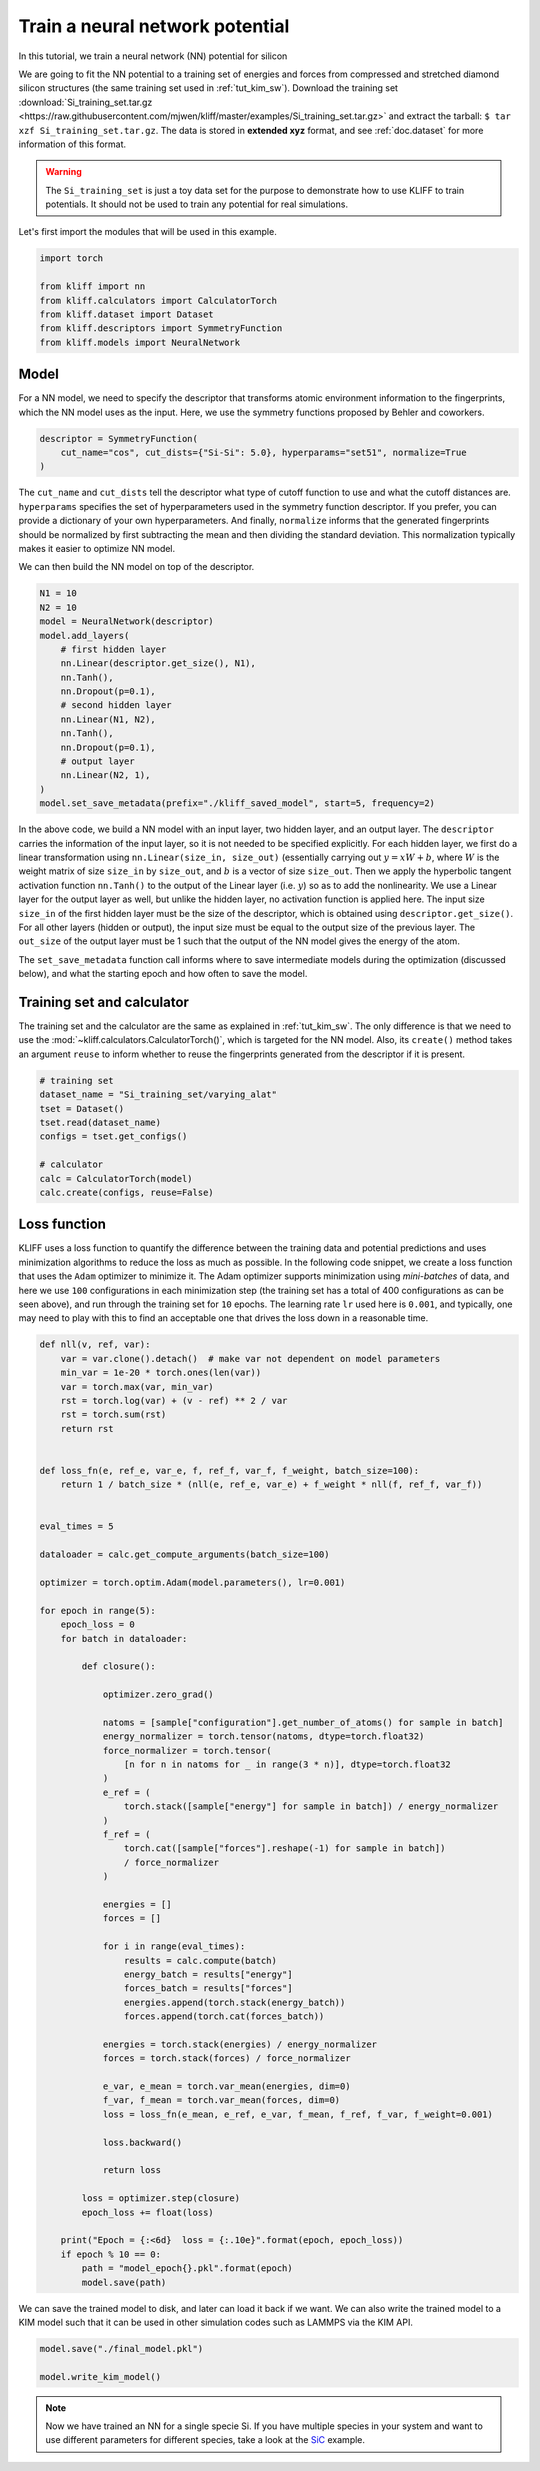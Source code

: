 .. only:: html

    .. note::
        :class: sphx-glr-download-link-note

        Click :ref:`here <sphx_glr_download_auto_examples_example_nn_dropout.py>`     to download the full example code
    .. rst-class:: sphx-glr-example-title

    .. _sphx_glr_auto_examples_example_nn_dropout.py:


.. _tut_nn:

Train a neural network potential
================================

In this tutorial, we train a neural network (NN) potential for silicon

We are going to fit the NN potential to a training set of energies and forces from
compressed and stretched diamond silicon structures (the same training set used in
:ref:`tut_kim_sw`).
Download the training set :download:`Si_training_set.tar.gz <https://raw.githubusercontent.com/mjwen/kliff/master/examples/Si_training_set.tar.gz>`
and extract the tarball: ``$ tar xzf Si_training_set.tar.gz``.
The data is stored in **extended xyz** format, and see :ref:`doc.dataset` for more
information of this format.

.. warning::
    The ``Si_training_set`` is just a toy data set for the purpose to demonstrate how to
    use KLIFF to train potentials. It should not be used to train any potential for real
    simulations.

Let's first import the modules that will be used in this example.


.. code-block:: default


    import torch

    from kliff import nn
    from kliff.calculators import CalculatorTorch
    from kliff.dataset import Dataset
    from kliff.descriptors import SymmetryFunction
    from kliff.models import NeuralNetwork








Model
-----

For a NN model, we need to specify the descriptor that transforms atomic environment
information to the fingerprints, which the NN model uses as the input. Here, we use the
symmetry functions proposed by Behler and coworkers.


.. code-block:: default


    descriptor = SymmetryFunction(
        cut_name="cos", cut_dists={"Si-Si": 5.0}, hyperparams="set51", normalize=True
    )






.. rst-class:: sphx-glr-script-out

 Out:

 .. code-block:: none

    "SymmetryFunction" descriptor initialized.




The ``cut_name`` and ``cut_dists`` tell the descriptor what type of cutoff function to
use and what the cutoff distances are. ``hyperparams`` specifies the set of
hyperparameters used in the symmetry function descriptor. If you prefer, you can provide
a dictionary of your own hyperparameters. And finally, ``normalize`` informs that the
generated fingerprints should be normalized by first subtracting the mean and then
dividing the standard deviation. This normalization typically makes it easier to
optimize NN model.

We can then build the NN model on top of the descriptor.


.. code-block:: default


    N1 = 10
    N2 = 10
    model = NeuralNetwork(descriptor)
    model.add_layers(
        # first hidden layer
        nn.Linear(descriptor.get_size(), N1),
        nn.Tanh(),
        nn.Dropout(p=0.1),
        # second hidden layer
        nn.Linear(N1, N2),
        nn.Tanh(),
        nn.Dropout(p=0.1),
        # output layer
        nn.Linear(N2, 1),
    )
    model.set_save_metadata(prefix="./kliff_saved_model", start=5, frequency=2)









In the above code, we build a NN model with an input layer, two hidden layer, and an
output layer. The ``descriptor`` carries the information of the input layer, so it is
not needed to be specified explicitly. For each hidden layer, we first do a linear
transformation using ``nn.Linear(size_in, size_out)`` (essentially carrying out :math:`y
= xW+b`, where :math:`W` is the weight matrix of size ``size_in`` by ``size_out``, and
:math:`b` is a vector of size ``size_out``. Then we apply the hyperbolic tangent
activation function ``nn.Tanh()`` to the output of the Linear layer (i.e. :math:`y`) so
as to add the nonlinearity. We use a Linear layer for the output layer as well, but
unlike the hidden layer, no activation function is applied here. The input size
``size_in`` of the first hidden layer must be the size of the descriptor, which is
obtained using ``descriptor.get_size()``. For all other layers (hidden or output), the
input size must be equal to the output size of the previous layer. The ``out_size`` of
the output layer must be 1 such that the output of the NN model gives the energy of the
atom.

The ``set_save_metadata`` function call informs where to save intermediate models during
the optimization (discussed below), and what the starting epoch and how often to save
the model.


Training set and calculator
---------------------------

The training set and the calculator are the same as explained in :ref:`tut_kim_sw`. The
only difference is that we need to use the
:mod:`~kliff.calculators.CalculatorTorch()`, which is targeted for the NN model.
Also, its ``create()`` method takes an argument ``reuse`` to inform whether to reuse the
fingerprints generated from the descriptor if it is present.


.. code-block:: default


    # training set
    dataset_name = "Si_training_set/varying_alat"
    tset = Dataset()
    tset.read(dataset_name)
    configs = tset.get_configs()

    # calculator
    calc = CalculatorTorch(model)
    calc.create(configs, reuse=False)






.. rst-class:: sphx-glr-script-out

 Out:

 .. code-block:: none

    400 configurations read from "Si_training_set/varying_alat"
    Found existing fingerprints "fingerprints.pkl".
    Delete existing fingerprints "fingerprints.pkl"
    Start generating fingerprints.
    Calculating mean and stdev.
    Pickling fingerprints to "fingerprints.pkl"
    Processing configuration: 0.
    Processing configuration: 100.
    Processing configuration: 200.
    Processing configuration: 300.
    Pickle 400 configurations finished.
    Finish generating fingerprints.




Loss function
-------------

KLIFF uses a loss function to quantify the difference between the training data and
potential predictions and uses minimization algorithms to reduce the loss as much as
possible. In the following code snippet, we create a loss function that uses the
``Adam`` optimizer to minimize it. The Adam optimizer supports minimization using
`mini-batches` of data, and here we use ``100`` configurations in each minimization step
(the training set has a total of 400 configurations as can be seen above), and run
through the training set for ``10`` epochs. The learning rate ``lr`` used here is
``0.001``, and typically, one may need to play with this to find an acceptable one that
drives the loss down in a reasonable time.


.. code-block:: default



    def nll(v, ref, var):
        var = var.clone().detach()  # make var not dependent on model parameters
        min_var = 1e-20 * torch.ones(len(var))
        var = torch.max(var, min_var)
        rst = torch.log(var) + (v - ref) ** 2 / var
        rst = torch.sum(rst)
        return rst


    def loss_fn(e, ref_e, var_e, f, ref_f, var_f, f_weight, batch_size=100):
        return 1 / batch_size * (nll(e, ref_e, var_e) + f_weight * nll(f, ref_f, var_f))


    eval_times = 5

    dataloader = calc.get_compute_arguments(batch_size=100)

    optimizer = torch.optim.Adam(model.parameters(), lr=0.001)

    for epoch in range(5):
        epoch_loss = 0
        for batch in dataloader:

            def closure():

                optimizer.zero_grad()

                natoms = [sample["configuration"].get_number_of_atoms() for sample in batch]
                energy_normalizer = torch.tensor(natoms, dtype=torch.float32)
                force_normalizer = torch.tensor(
                    [n for n in natoms for _ in range(3 * n)], dtype=torch.float32
                )
                e_ref = (
                    torch.stack([sample["energy"] for sample in batch]) / energy_normalizer
                )
                f_ref = (
                    torch.cat([sample["forces"].reshape(-1) for sample in batch])
                    / force_normalizer
                )

                energies = []
                forces = []

                for i in range(eval_times):
                    results = calc.compute(batch)
                    energy_batch = results["energy"]
                    forces_batch = results["forces"]
                    energies.append(torch.stack(energy_batch))
                    forces.append(torch.cat(forces_batch))

                energies = torch.stack(energies) / energy_normalizer
                forces = torch.stack(forces) / force_normalizer

                e_var, e_mean = torch.var_mean(energies, dim=0)
                f_var, f_mean = torch.var_mean(forces, dim=0)
                loss = loss_fn(e_mean, e_ref, e_var, f_mean, f_ref, f_var, f_weight=0.001)

                loss.backward()

                return loss

            loss = optimizer.step(closure)
            epoch_loss += float(loss)

        print("Epoch = {:<6d}  loss = {:.10e}".format(epoch, epoch_loss))
        if epoch % 10 == 0:
            path = "model_epoch{}.pkl".format(epoch)
            model.save(path)





.. rst-class:: sphx-glr-script-out

 Out:

 .. code-block:: none

    Epoch = 0       loss = 8.6609651733e+05
    Epoch = 1       loss = 1.2849576367e+05
    Epoch = 2       loss = 2.2271322119e+05
    Epoch = 3       loss = 2.5512163110e+05
    Epoch = 4       loss = 1.3115920654e+05




We can save the trained model to disk, and later can load it back if we want. We can
also write the trained model to a KIM model such that it can be used in other simulation
codes such as LAMMPS via the KIM API.


.. code-block:: default


    model.save("./final_model.pkl")

    model.write_kim_model()






.. rst-class:: sphx-glr-script-out

 Out:

 .. code-block:: none

    KLIFF trained model write to "/Users/mjwen/Applications/kliff/examples/NeuralNetwork_KLIFF__MO_000000111111_000"




.. note::
   Now we have trained an NN for a single specie Si. If you have multiple species in
   your system and want to use different parameters for different species,
   take a look at the SiC_ example.

.. _SiC: https://github.com/mjwen/kliff/blob/master/examples/eg_nn_SiC.py


.. rst-class:: sphx-glr-timing

   **Total running time of the script:** ( 1 minutes  0.264 seconds)


.. _sphx_glr_download_auto_examples_example_nn_dropout.py:


.. only :: html

 .. container:: sphx-glr-footer
    :class: sphx-glr-footer-example



  .. container:: sphx-glr-download sphx-glr-download-python

     :download:`Download Python source code: example_nn_dropout.py <example_nn_dropout.py>`



  .. container:: sphx-glr-download sphx-glr-download-jupyter

     :download:`Download Jupyter notebook: example_nn_dropout.ipynb <example_nn_dropout.ipynb>`


.. only:: html

 .. rst-class:: sphx-glr-signature

    `Gallery generated by Sphinx-Gallery <https://sphinx-gallery.github.io>`_
